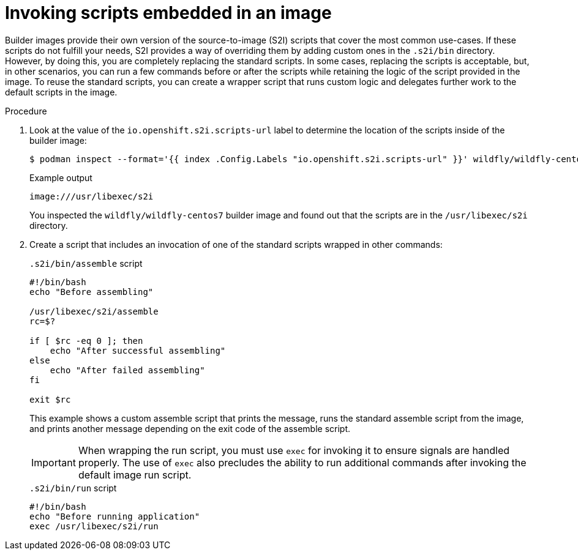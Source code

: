 // Module included in the following assemblies:
//
// * openshift_images/using_images/customizing-s2i-images.adoc

:_mod-docs-content-type: PROCEDURE
[id="images-using-customizing-s2i-images-scripts-embedded_{context}"]
= Invoking scripts embedded in an image

Builder images provide their own version of the source-to-image (S2I) scripts that cover the most common use-cases. If these scripts do not fulfill your needs, S2I provides a way of overriding them by adding custom ones in the `.s2i/bin` directory. However, by doing this, you are completely replacing the standard scripts. In some cases, replacing the scripts is acceptable, but, in other scenarios, you can run a few commands before or after the scripts while retaining the logic of the script provided in the image. To reuse the standard scripts, you can create a wrapper script that runs custom logic and delegates further work to the default scripts in the image.

.Procedure

. Look at the value of the `io.openshift.s2i.scripts-url` label to determine the location of the scripts inside of the builder image:
+
[source,terminal]
----
$ podman inspect --format='{{ index .Config.Labels "io.openshift.s2i.scripts-url" }}' wildfly/wildfly-centos7
----
+
.Example output
[source,terminal]
----
image:///usr/libexec/s2i
----
+
You inspected the `wildfly/wildfly-centos7` builder image and found out that the scripts are in the `/usr/libexec/s2i` directory.
+
. Create a script that includes an invocation of one of the standard scripts wrapped in other commands:
+
.`.s2i/bin/assemble` script
[source,bash]
----
#!/bin/bash
echo "Before assembling"

/usr/libexec/s2i/assemble
rc=$?

if [ $rc -eq 0 ]; then
    echo "After successful assembling"
else
    echo "After failed assembling"
fi

exit $rc
----
+
This example shows a custom assemble script that prints the message, runs the standard assemble script from the image, and prints another message depending on the exit code of the assemble script.
+
[IMPORTANT]
====
When wrapping the run script, you must use `exec` for invoking it to ensure signals are handled properly. The use of `exec` also precludes the ability to run additional commands after invoking the default image run script.
====
+
.`.s2i/bin/run` script
[source,bash]
----
#!/bin/bash
echo "Before running application"
exec /usr/libexec/s2i/run
----
